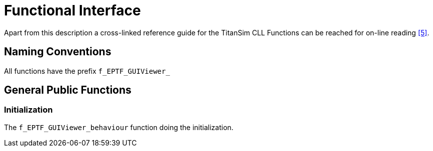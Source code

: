 = Functional Interface

Apart from this description a cross-linked reference guide for the TitanSim CLL Functions can be reached for on-line reading <<5-references.adoc#_5, ‎[5]>>.

== Naming Conventions

All functions have the prefix `f_EPTF_GUIViewer_`

== General Public Functions

=== Initialization

The `f_EPTF_GUIViewer_behaviour` function doing the initialization.
